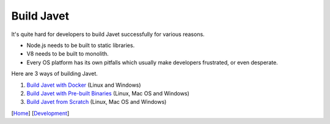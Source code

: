 ===========
Build Javet
===========

It's quite hard for developers to build Javet successfully for various reasons.

* Node.js needs to be built to static libraries.
* V8 needs to be built to monolith.
* Every OS platform has its own pitfalls which usually make developers frustrated, or even desperate.

Here are 3 ways of building Javet.

1. `Build Javet with Docker <build_javet_with_docker.rst>`_ (Linux and Windows)
2. `Build Javet with Pre-built Binaries <build_javet_with_pre_built_binaries.rst>`_ (Linux, Mac OS and Windows)
3. `Build Javet from Scratch <build_javet_from_scratch.rst>`_ (Linux, Mac OS and Windows)

[`Home <../../README.rst>`_] [`Development <index.rst>`_]
